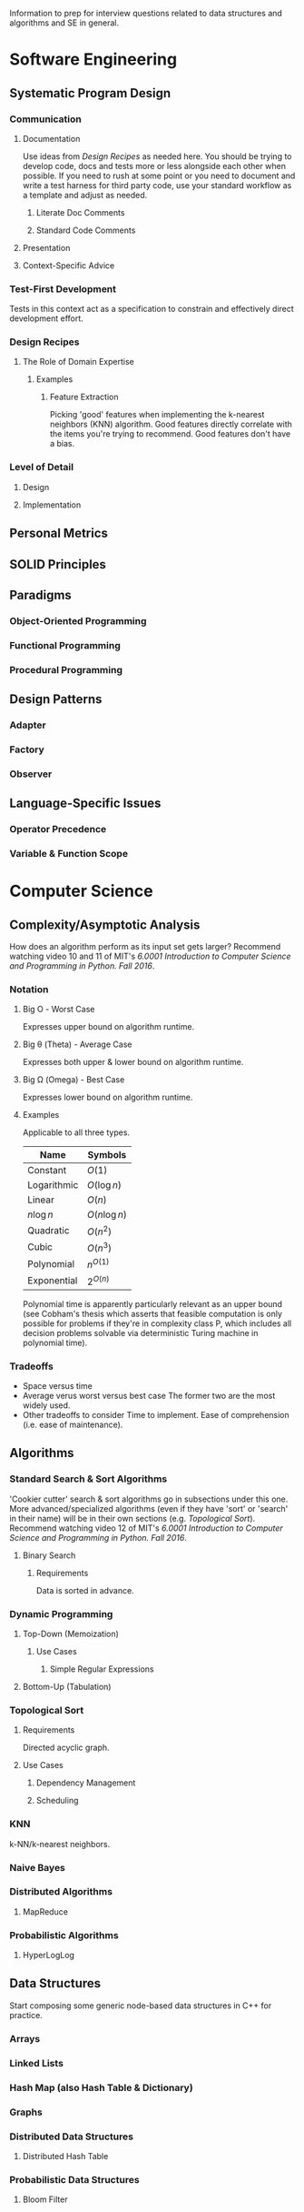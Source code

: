 :PROPERTIES:
:ID:       16812a77-d5ba-4b8c-9bf8-4bae6d3d520d
:END:
Information to prep for interview questions related to data structures and algorithms and SE in general.
* Software Engineering
** Systematic Program Design
*** Communication
**** Documentation
Use ideas from [[Design Recipes]] as needed here.
You should be trying to develop code, docs and tests more or less alongside each other when possible.
If you need to rush at some point or you need to document and write a test harness for third party code, use your standard workflow as a template and adjust as needed.
***** Literate Doc Comments
***** Standard Code Comments
**** Presentation
**** Context-Specific Advice
*** Test-First Development
Tests in this context act as a specification to constrain and effectively direct development effort.
*** Design Recipes
**** The Role of Domain Expertise
***** Examples
****** Feature Extraction
Picking 'good' features when implementing the k-nearest neighbors (KNN) algorithm.
Good features directly correlate with the items you're trying to recommend.
Good features don't have a bias.
*** Level of Detail
**** Design
**** Implementation
** Personal Metrics
** SOLID Principles
** Paradigms
*** Object-Oriented Programming
*** Functional Programming
*** Procedural Programming
** Design Patterns
*** Adapter
*** Factory
*** Observer
** Language-Specific Issues
*** Operator Precedence
*** Variable & Function Scope
* Computer Science
** Complexity/Asymptotic Analysis
How does an algorithm perform as its input set gets larger?
Recommend watching video 10 and 11 of MIT's /6.0001 Introduction to Computer Science and Programming in Python. Fall 2016/.
*** Notation
**** Big Ο - Worst Case
Expresses upper bound on algorithm runtime.
**** Big θ (Theta) - Average Case
Expresses both upper & lower bound on algorithm runtime.
**** Big Ω (Omega) - Best Case
Expresses lower bound on algorithm runtime.
**** Examples
Applicable to all three types.
| Name        | Symbols       |
|-------------+---------------|
| Constant    | $O(1)$        |
| Logarithmic | $O(\log{}n)$  |
| Linear      | $O(n)$        |
| $n\log{}n$  | $O(n\log{}n)$ |
| Quadratic   | $O(n^2)$      |
| Cubic       | $O(n^3)$      |
| Polynomial  | $n^{O(1)}$    |
| Exponential | $2^{O(n)}$    |
Polynomial time is apparently particularly relevant as an upper bound (see Cobham's thesis which asserts that feasible computation is only possible for problems if they're in complexity class P, which includes all decision problems solvable via deterministic Turing machine in polynomial time).
*** Tradeoffs
- Space versus time
- Average verus worst versus best case
  The former two are the most widely used.
- Other tradeoffs to consider
  Time to implement.
  Ease of comprehension (i.e. ease of maintenance). 
** Algorithms
*** Standard Search & Sort Algorithms
'Cookier cutter' search & sort algorithms go in subsections under this one.
More advanced/specialized algorithms (even if they have 'sort' or 'search' in their name) will be in their own sections (e.g. [[Topological Sort]]).
Recommend watching video 12 of MIT's /6.0001 Introduction to Computer Science and Programming in Python. Fall 2016/.
**** Binary Search
***** Requirements
Data is sorted in advance.
*** Dynamic Programming
**** Top-Down (Memoization)
***** Use Cases
****** Simple Regular Expressions
**** Bottom-Up (Tabulation)
*** Topological Sort
**** Requirements
Directed acyclic graph.
**** Use Cases
***** Dependency Management
***** Scheduling
*** KNN
k-NN/k-nearest neighbors.
*** Naive Bayes
*** Distributed Algorithms
**** MapReduce
*** Probabilistic Algorithms
**** HyperLogLog
** Data Structures
Start composing some generic node-based data structures in C++ for practice.
*** Arrays
*** Linked Lists
*** Hash Map (also Hash Table & Dictionary)
*** Graphs
*** Distributed Data Structures
**** Distributed Hash Table
*** Probabilistic Data Structures
**** Bloom Filter
